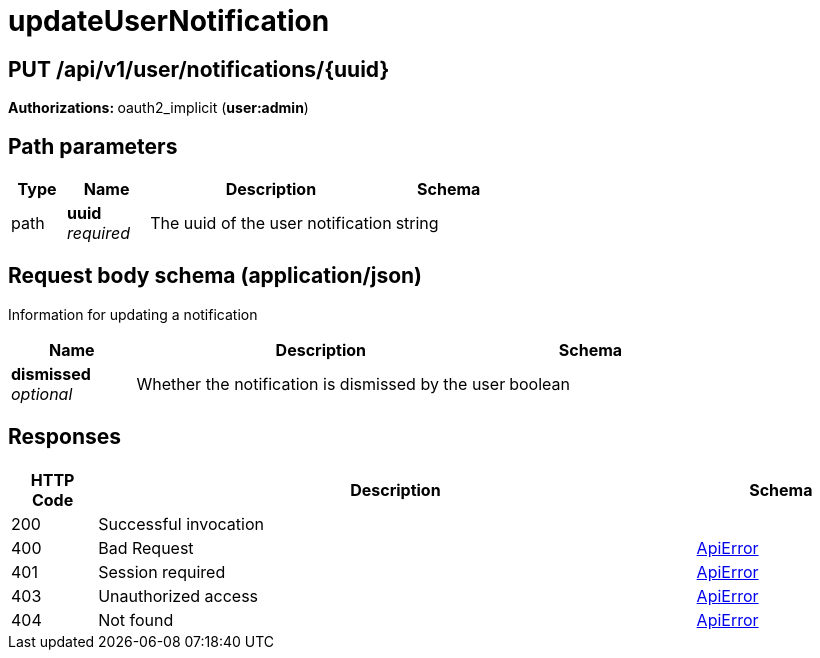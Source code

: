 
= updateUserNotification


[discrete]
== PUT /api/v1/user/notifications/{uuid}



**Authorizations: **oauth2_implicit (**user:admin**)


[discrete]
== Path parameters

[options="header", width=100%, cols=".^2a,.^3a,.^9a,.^4a"]
|===
|Type|Name|Description|Schema
|path|**uuid** + 
_required_|The uuid of the user notification|string
|===


[discrete]
== Request body schema (application/json)

Information for updating a notification

[options="header", width=100%, cols=".^3a,.^9a,.^4a"]
|===
|Name|Description|Schema
|**dismissed** + 
_optional_|Whether the notification is dismissed by the user|boolean
|===


[discrete]
== Responses

[options="header", width=100%, cols=".^2a,.^14a,.^4a"]
|===
|HTTP Code|Description|Schema
|200|Successful invocation|
|400|Bad Request|&lt;&lt;_apierror,ApiError&gt;&gt;
|401|Session required|&lt;&lt;_apierror,ApiError&gt;&gt;
|403|Unauthorized access|&lt;&lt;_apierror,ApiError&gt;&gt;
|404|Not found|&lt;&lt;_apierror,ApiError&gt;&gt;
|===
